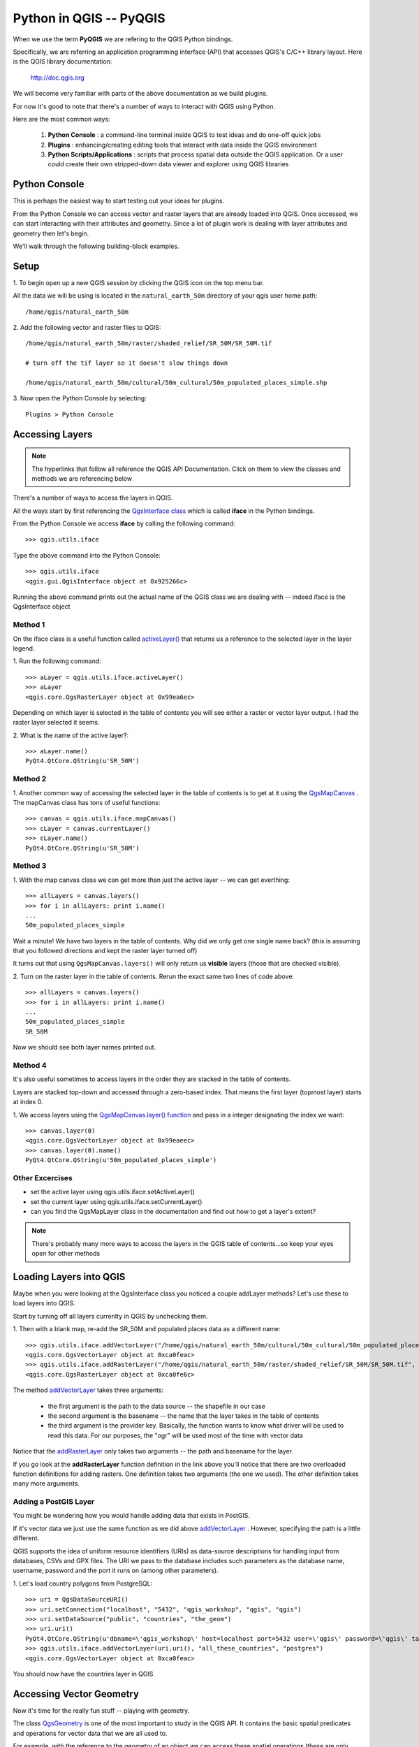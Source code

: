 
=====================================
Python in QGIS -- PyQGIS
=====================================

When we use the term\  **PyQGIS** \we are refering to the QGIS Python bindings.

Specifically, we are referring an application programming interface (API) that accesses QGIS's C/C++ library layout. Here is the QGIS library documentation: 

    http://doc.qgis.org

We will become very familiar with parts of the above documentation as we build plugins.

For now it's good to note that there's a number of ways to interact with QGIS using Python.

Here are the most common ways:

    1. \  **Python Console** \: a command-line terminal inside QGIS to test ideas and do one-off quick jobs

    2. \  **Plugins** \: enhancing/creating editing tools that interact with data inside the QGIS environment 

    3. \  **Python Scripts/Applications** \: scripts that process spatial data outside the QGIS application. Or a user could create their own stripped-down data viewer and explorer using QGIS libraries


Python Console
------------------

This is perhaps the easiest way to start testing out your ideas for plugins.

From the Python Console we can access vector and raster layers that are already loaded into QGIS. Once accessed, we can start interacting with their attributes and geometry. Since a lot of plugin work is dealing with layer attributes and geometry then let's begin.

We'll walk through the following building-block examples.

Setup
-------------

\1. To begin open up a new QGIS session by clicking the QGIS icon on the top menu bar.

.. image:: ../_static/qgis_icon.png
    :scale: 60%
    :align: center

All the data we will be using is located in the\  ``natural_earth_50m`` \directory of your qgis user home path::

    /home/qgis/natural_earth_50m

\2. Add the following vector and raster files to QGIS::

    /home/qgis/natural_earth_50m/raster/shaded_relief/SR_50M/SR_50M.tif
    
    # turn off the tif layer so it doesn't slow things down

    /home/qgis/natural_earth_50m/cultural/50m_cultural/50m_populated_places_simple.shp

\3. Now open the Python Console by selecting::

    Plugins > Python Console

.. image:: ../_static/python_console.png
    :scale: 100%
    :align: center

Accessing Layers
--------------------------

.. note:: The hyperlinks that follow all reference the QGIS API Documentation. Click on them to view the classes and methods we are referencing below

There's a number of ways to access the layers in QGIS. 

All the ways start by first referencing the\  `QgsInterface class <http://doc.qgis.org/head/classQgisInterface.html>`_ \which is called\  **iface** \in the Python bindings.

From the Python Console we access\  **iface** \by calling the following command::
    
    >>> qgis.utils.iface

Type the above command into the Python Console::

    >>> qgis.utils.iface
    <qgis.gui.QgisInterface object at 0x925266c>

Running the above command prints out the actual name of the QGIS class we are dealing with -- indeed iface is the QgsInterface object 

Method 1
*********

On the iface class is a useful function called\  `activeLayer() <http://doc.qgis.org/head/classQgisInterface.html#231f32fbf95004aebb067cb98f3a391c>`_ \that returns us a reference to the selected layer in the layer legend.

\1. Run the following command::

    >>> aLayer = qgis.utils.iface.activeLayer()
    >>> aLayer
    <qgis.core.QgsRasterLayer object at 0x99ea6ec>

Depending on which layer is selected in the table of contents you will see either a raster or vector layer output. I had the raster layer selected it seems.

\2. What is the name of the active layer?::

    >>> aLayer.name()
    PyQt4.QtCore.QString(u'SR_50M')

Method 2
**********

\1. Another common way of accessing the selected layer in the table of contents is to get at it using the\  `QgsMapCanvas <http://doc.qgis.org/head/classQgsMapCanvas.html>`_ \. The mapCanvas class has tons of useful functions::

    >>> canvas = qgis.utils.iface.mapCanvas()
    >>> cLayer = canvas.currentLayer()
    >>> cLayer.name()
    PyQt4.QtCore.QString(u'SR_50M')

Method 3
**********

\1. With the map canvas class we can get more than just the active layer -- we can get everthing::

    >>> allLayers = canvas.layers()
    >>> for i in allLayers: print i.name()
    ... 
    50m_populated_places_simple

Wait a minute! We have two layers in the table of contents. Why did we only get one single name back? (this is assuming that you followed directions and kept the raster layer turned off)

It turns out that using\  ``QgsMapCanvas.layers()`` \will only return us\  **visible** \layers (those that are checked visible).

\2. Turn on the raster layer in the table of contents. Rerun the exact same two lines of code above::

    >>> allLayers = canvas.layers()
    >>> for i in allLayers: print i.name()
    ... 
    50m_populated_places_simple
    SR_50M

Now we should see both layer names printed out.

Method 4
**********

It's also useful sometimes to access layers in the order they are stacked in the table of contents.

Layers are stacked top-down and accessed through a zero-based index. That means the first layer (topmost layer) starts at index 0.

\1. We access layers using the\  `QgsMapCanvas.layer() function <http://doc.qgis.org/head/classQgsMapCanvas.html#de2251f2227bc0f0efefd09810a193cd>`_ \and pass in a integer designating the index we want::

    >>> canvas.layer(0)
    <qgis.core.QgsVectorLayer object at 0x99eaeec>
    >>> canvas.layer(0).name()
    PyQt4.QtCore.QString(u'50m_populated_places_simple')    


Other Excercises
********************

- set the active layer using qgis.utils.iface.setActiveLayer()

- set the current layer using qgis.utils.iface.setCurrentLayer()

- can you find the QgsMapLayer class in the documentation and find out how to get a layer's extent?

.. note:: There's probably many more ways to access the layers in the QGIS table of contents...so keep your eyes open for other methods

Loading Layers into QGIS
-----------------------------

Maybe when you were looking at the QgsInterface class you noticed a couple addLayer methods? Let's use these to load layers into QGIS. 

Start by turning off all layers currenlty in QGIS by unchecking them.

\1. Then with a blank map, re-add the SR_50M and populated places data as a different name::

    >>> qgis.utils.iface.addVectorLayer("/home/qgis/natural_earth_50m/cultural/50m_cultural/50m_populated_places_simple.shp", "pop2", "ogr")
    <qgis.core.QgsVectorLayer object at 0xca0feac>
    >>> qgis.utils.iface.addRasterLayer("/home/qgis/natural_earth_50m/raster/shaded_relief/SR_50M/SR_50M.tif", "raster")
    <qgis.core.QgsRasterLayer object at 0xca0fe6c>

The method\  `addVectorLayer <http://doc.qgis.org/head/classQgisInterface.html#39be50fe9974de17177861ad89e7f36e>`_ \takes three arguments:

    - the first argument is the path to the data source -- the shapefile in our case

    - the second argument is the basename -- the name that the layer takes in the table of contents

    - the third argument is the provider key. Basically, the function wants to know what driver will be used to read this data. For our purposes, the "ogr" will be used most of the time with vector data 

Notice that the\  `addRasterLayer <http://doc.qgis.org/head/classQgisInterface.html#808a34b507a8c4204d607a5857d62748>`_ \only takes two arguments -- the path and basename for the layer. 

If you go look at the\  **addRasterLayer** \function definition in the link above you'll notice that there are two overloaded function definitions for adding rasters. One definition takes two arguments (the one we used). The other definition takes many more arguments.

Adding a PostGIS Layer
***********************

You might be wondering how you would handle adding data that exists in PostGIS.

If it's vector data we just use the same function as we did above\  `addVectorLayer <http://doc.qgis.org/head/classQgisInterface.html#39be50fe9974de17177861ad89e7f36e>`_ \. However, specifying the path is a little different. 

QGIS supports the idea of uniform resource identifiers (URIs) as data-source descriptions for handling input from databases, CSVs and GPX files. The URI we pass to the database includes such parameters as the database name, username, password and the port it runs on (among other parameters).

\1. Let's load country polygons from PostgreSQL::

    >>> uri = QgsDataSourceURI()
    >>> uri.setConnection("localhost", "5432", "qgis_workshop", "qgis", "qgis")
    >>> uri.setDataSource("public", "countries", "the_geom")
    >>> uri.uri()
    PyQt4.QtCore.QString(u'dbname=\'qgis_workshop\' host=localhost port=5432 user=\'qgis\' password=\'qgis\' table="public"."countries" (the_geom) sql=')
    >>> qgis.utils.iface.addVectorLayer(uri.uri(), "all_these_countries", "postgres")
    <qgis.core.QgsVectorLayer object at 0xca0feac>

You should now have the countries layer in QGIS

.. image:: ../_static/postgres_countries_layer.png
    :scale: 3%
    :align: center

Accessing Vector Geometry 
-------------------------------------------------------------

Now it's time for the really fun stuff -- playing with geometry.

The class\  `QgsGeometry <http://doc.qgis.org/head/classQgsGeometry.html>`_ \is one of the most important to study in the QGIS API. It contains the basic spatial predicates and operations for vector data that we are all used to.

For example, with the reference to the geometry of an object we can access these spatial operations (these are only some):
    - buffer
    - intersection
    - combine
    - difference 

Walking the Geometry in a Vector Layer
********************************************

There's number of ways to access a Layer's features and each feature geometry. We will NOT walk through all of them here. One way to access a layer is through the\ `QgsVectorDataProvider <http://doc.qgis.org/head/classQgsVectorDataProvider.html>`_ class.  
You can get a reference to a data provider directly from your\ `QgsVectorLayer <http://doc.qgis.org/head/classQgsVectorLayer.html>`_ class.

\1. First, remove all layers from QGIS


\2. Then add the layer called\  ``50m_admin_0_countries.shp`` \located here::

    /home/qgis/natural_earth_50m/cultural/50m_cultural/50m_admin_0_countries.shp

\3. Make sure the Python Console is open. Now get a reference to a the current layer::

    >>> cLayer = qgis.utils.iface.mapCanvas().currentLayer()
    >>> cLayer.name()
    PyQt4.QtCore.QString(u'50m_admin_0_countries')

\4. get a reference to the data provider::

    >>> provider = cLayer.dataProvider()
    >>> provider.name()
    PyQt4.QtCore.QString(u'ogr')

If this was a vector layer from postgresql then "postgres" would be the\  ``provider.name()`` \returned.

\5. One way you'll access vector layer features with through the data provider's\  `select() <http://doc.qgis.org/head/classQgsVectorDataProvider.html#ed7343c5ccea4d4fe795159eb4268b96>`_ \function::

    >>> provider.select()
    >>>

The\  ``select()`` \function reads the vector layer's attributes and geometry into memory so we can access them. If you take a look at the\  `select() API <http://doc.qgis.org/head/classQgsVectorDataProvider.html#ed7343c5ccea4d4fe795159eb4268b96>`_ you'll notice that we can refine what we actually want to get back from the layer including only certain attributes.

When we run\  ``select()`` \without any arguments passed we are only getting the default options. "Default" options in this case means::

    - Geometry -- retrieve every feature geometry
    - Attributes -- do not retrieve any attributes
    - Rectangle Filter -- do not use a spatial filter of a rectangle (thing bounding box)
    - Intersection Test -- do not run the accurate intersection test  

To summarize, when we ran\  ``select()`` \we retrieved all feature geometries but no attributes.

\6. Now let's get one feature id and geometry::

    >>> feat = QgsFeature()
    >>> # the above is an empty QgsFeature until we pass it to the provider
    >>> provider.nextFeature(feat)
    True
    >>> feat.id()
    0
    >>> feat.geometry()
    <qgis.core.QgsGeometry object at 0xca0fdec>
    >>> cLayer.setSelectedFeatures([0])

The above code retrieved the first feature from our data provider -- a feature with an featureID of 0.

We then used the\  `QgsFeature.geometry() <http://doc.qgis.org/head/classQgsFeature.html#b0a934a1b173ce5ad8d13363c20ef3c8>`_ to get it's geometry. 

Lastly, we used the current layer reference to actually select that feature in QGIS.

\7. Open the layer's attribute table and click on the 'zoom to selected features' icon on the bottom left.

.. image:: ../_static/zoom_to_selected_feature.png
    :scale: 100%
    :align: center

It seems the island of Aruba has a featureID of 0. 

.. image:: ../_static/get_geometry_select_aruba.png
    :scale: 100%
    :align: center

As a quick side note, here's another way to get the Aruba feature (assuming that we know the feature's ID) with the\  `featureAtId() function <http://doc.qgis.org/head/classQgsVectorDataProvider.html#583a432e2e1046392abf79bf1e58f404>`_ \of the QgsVectorDataProvider class ::

    >>> feat = QgsFeature()
    >>> provider.featureAtId(0, feat)
    True

\8. With that geometry reference we can start quality checks on the geometry to make sure we want to use it in further processing::

    >>> feat.geometry().asPolygon()
    [[(-69.8991,12.452), (-69.8957,12.423), (-69.9422,12.4385), (-70.0041,12.5005), (-70.0661,12.547), (-70.0509,12.5971), (-70.0351,12.6141), (-69.9731,12.5676), (-69.9118,12.4805), (-69.8991,12.452)]]
    >>> feat.geometry().length()
    0.53411147802819525
    >>> feat.geometry().area()
    0.012862549465307641
    >>> feat.geometry().isGeosValid()
    True
    >>> feat.geometry().isGeosEmpty()
    False
    >>> feat.geometry().isMultipart()
    False

This geometry is valid, not empty and looks to be a simple Polygon (as opposed to a MultiPolygon).

\9. To be sure that this geometry is of the 'type' we intend to use we can also use these methods to quality check::

    >>> feat.geometry().wkbType()
    3
    >>> QGis.WKBPolygon
    3
    
Note a couple things. Geometry types return an integer (essentially a lookup) that details what geometry they are. There are two ways to cross-reference this geometry type:

\A. Above we use\  `QGis.WkbType() function <http://doc.qgis.org/head/classQGis.html#8da456870e1caec209d8ba7502cceff7>`_ \to compare well-known binary types.

\B. Or we can use\ `QGis.type() function <http://doc.qgis.org/head/classQGis.html#09947eb19394302eeeed44d3e81dd74b>`_ \to compare to some basic typing::

    >>> feat.geometry().type()
    2
    >>> QGis.Polygon
    2

\10. Now let's do a very simple spatial operation like a buffer:: 

    >>> buff_geom = feat.geometry().buffer(12, 2)
    >>> buff_geom.asPolygon()
    [[(-78.2223,4.28234), (-81.4729,8.82057), (-81.5448,16.0456), (-81.5295,16.0957), (-78.8639,20.7414), (-78.8482,20.7585), (-71.1219,24.5648), (-62.8358,22.2146), (-62.7738,22.1681), (-60.16,19.4743), (-60.0987,19.3872), (-58.9469,17.356), (-58.9342,17.3275), (-57.9838,13.875), (-57.9804,13.8461), (-59.6758,6.13379), (-65.7966,1.14483), (-73.6923,1.03945), (-73.7388,1.05495), (-77.0515,3.10271), (-77.2035,2.90002), (-77.2655,2.94651), (-77.6363,3.46418), (-78.4274,3.95324), (-78.4894,4.01522), (-78.2223,4.28234)]]
    >>> buff_geom.area()
    430.95305806853509

We buffered our polygon by 12 degrees. We can see this created more vetices in the polygon list. Printing out the geometry also verifies that we expanded this polygon. Just to be sure::

    >>> buff_geom.area() > feat.geometry().area()
    True

\11. Let's test the Aruba geometry against an intersecting QgsPoint geometry as a last example::

    >>> # does the Aruba geometry intersect with Seattle (-122.361,47.642) -- I hope not!
    >>> feat.geometry().intersects(QgsGeometry.fromPoint(QgsPoint(-122.361,47.642)))
    False
    >>> # does the Aruba geometry intersect with a point inside of itself -- the real test
    >>> feat.geometry().intersects(QgsGeometry.fromPoint(QgsPoint(-69.953,12.512)))
    True

Accessing Data Attributes
-----------------------------

Raster
*********

Vector
**********

Symbology
--------------

Coordinate Reference System Transformation
------------------------------------------------

Writing Layers to File
---------------------------------

Finally, we need to be able to write the results of our operations to disk.

In this example we will write a reusable function that takes a vector layer as an argument and writes all features and attributes to disk.
First create a folder in your home direcotry called workspace.

You can either do this by using the bash shell or by using the normal folder browser.

Instructions for both ways are listed below.

Folder Browser
*******************

Click on\  ``Places > Home Folder`` \on the top menu bar

This should take you to the user's home directory. Since we are the qgis user, our home folder is called qgis::

    /home/qgis

Right click in this folder and select\  ``Create Folder`` \. Create a folder called workspace.

Inside of the\  ``workspace`` \folder create another folder called\  ``layer_exports``\.

Bash Shell
******************

Open a new bash shell by hitting\  ``<Control><Alt> + t``\.

Optionally, just open a new bash shell by selecting the terminal icon on the top menu bar

.. image:: ../_static/terminal_screenshot.png
    :scale: 100%
    :align: center 

Change directories to your home folder::

    cd /home/qgis

Then make the two new directories we want::

    mkdir workspace

    mkdir /workspace/layer_exports

Writing the Copy Function
*****************************

Our copy function will take one argument -- a QgsLayer. 

Write the following function line by line into the Python Console.::

    

.. note:: Make sure after the function defintion** \  ``def copyLayer(layer):`` \ that you tab all function statements or else the interpreter will complain
